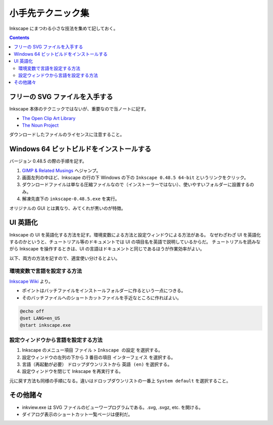 ======================================================================
小手先テクニック集
======================================================================
Inkscape にまつわる小さな技法を集めて記しておく。

.. contents::

フリーの SVG ファイルを入手する
======================================================================
Inkscape 本体のテクニックではないが、重要なので当ノートに記す。

* `The Open Clip Art Library`_
* `The Noun Project`_

ダウンロードしたファイルのライセンスに注意すること。

Windows 64 ビットビルドをインストールする
======================================================================
バージョン 0.48.5 の際の手順を記す。

#. `GIMP & Related Musings <http://www.partha.com/>`_ へジャンプ。
#. 画面左列の中ほど、Inkscape の行の下 Windows の下の ``Inkscape 0.48.5 64-bit`` というリンクをクリック。
#. ダウンロードファイルは単なる圧縮ファイルなので（インストーラーではない）、使いやすいフォルダーに設置するのみ。
#. 解凍先直下の ``inkscape-0.48.5.exe`` を実行。

オリジナルの GUI とは異なり、みてくれが黒いのが特徴。

UI 英語化
======================================================================
Inkscape の UI を英語化する方法を記す。環境変数による方法と設定ウィンドウによる方法がある。
なぜわざわざ UI を英語化するのかというと、チュートリアル等のドキュメントでは UI の項目名を英語で説明しているからだ。
チュートリアルを読みながら Inkscape を操作するときは、UI の言語はドキュメントと同じであるほうが作業効率がよい。

以下、両方の方法を記すので、適宜使い分けるとよい。

環境変数で言語を設定する方法
----------------------------------------------------------------------

`Inkscape Wiki`_ より。

* ポイントはバッチファイルをインストールフォルダーに作るという一点につきる。
* そのバッチファイルへのショートカットファイルを手近なところに作ればよい。

.. code-block:: bat

   @echo off
   @set LANG=en_US
   @start inkscape.exe

設定ウィンドウから言語を設定する方法
----------------------------------------------------------------------

#. Inkscape のメニュー項目 ``ファイル`` > ``Inkscape の設定`` を選択する。
#. 設定ウィンドウの左列の下から 3 番目の項目 ``インターフェイス`` を選択する。
#. ``言語（再起動が必要）`` ドロップダウンリストから ``英語 (en)`` を選択する。
#. 設定ウィンドウを閉じて Inkscape を再実行する。

元に戻す方法も同様の手順になる。違いはドロップダウンリストの一番上 ``System default`` を選択すること。

その他諸々
======================================================================
* inkview.exe は SVG ファイルのビューワープログラムである。.svg, .svgz, etc. を開ける。
* ダイアログ表示のショートカット一覧ページは便利だ。

.. _Inkscape Wiki: http://wiki.inkscape.org/wiki/index.php/Inkscape
.. _The Open Clip Art Library: http://openclipart.org/
.. _The Noun Project : http://thenounproject.com/
